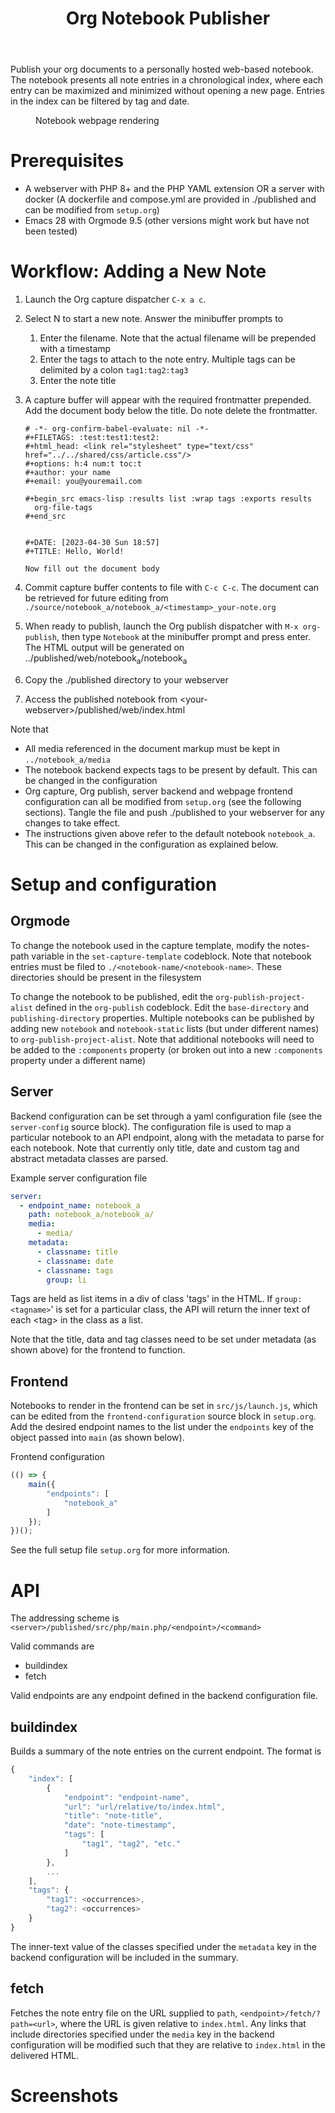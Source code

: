 #+title: Org Notebook Publisher

Publish your org documents to a personally hosted web-based notebook. The notebook presents all note entries in a chronological index, where each entry can be maximized and minimized without opening a new page. Entries in the index can be filtered by tag and date.

#+caption: Notebook webpage rendering
[[file:demos/screenshot_2.PNG]]

* Prerequisites
- A webserver with PHP 8+ and the PHP YAML extension OR a server with docker (A dockerfile and compose.yml are provided in ./published and can be modified from =setup.org=)
- Emacs 28 with Orgmode 9.5 (other versions might work but have not been tested)
* Workflow: Adding a New Note
1. Launch the Org capture dispatcher =C-x a c=.
2. Select N to start a new note. Answer the minibuffer prompts to
   1. Enter the filename. Note that the actual filename will be prepended with a timestamp
   2. Enter the tags to attach to the note entry. Multiple tags can be delimited by a colon
      =tag1:tag2:tag3=
   3. Enter the note title
3. A capture buffer will appear with the required frontmatter prepended. Add the document body below the title. Do note delete the frontmatter.
      #+begin_example
# -*- org-confirm-babel-evaluate: nil -*-
#+FILETAGS: :test:test1:test2:
#+html_head: <link rel="stylesheet" type="text/css" href="../../shared/css/article.css"/>
#+options: h:4 num:t toc:t
#+author: your name
#+email: you@youremail.com

,#+begin_src emacs-lisp :results list :wrap tags :exports results
  org-file-tags
,#+end_src


#+DATE: [2023-04-30 Sun 18:57]
#+TITLE: Hello, World!

Now fill out the document body   
   #+end_example
4. Commit capture buffer contents to file with =C-c C-c=. The document can be retrieved for future editing from =./source/notebook_a/notebook_a/<timestamp>_your-note.org=
5. When ready to publish, launch the Org publish dispatcher with =M-x org-publish=, then type =Notebook= at the minibuffer prompt and press enter. The HTML output will be generated on ../published/web/notebook_a/notebook_a
6. Copy the ./published directory to your webserver
7. Access the published notebook from <your-webserver>/published/web/index.html

Note that
- All media referenced in the document markup must be kept in =../notebook_a/media=
- The notebook backend expects tags to be present by default. This can be changed in the configuration
- Org capture, Org publish, server backend and webpage frontend configuration can all be modified from =setup.org= (see the following sections). Tangle the file and push ./published to your webserver for any changes to take effect.
- The instructions given above refer to the default notebook =notebook_a=. This can be changed in the configuration as explained below.

* Setup and configuration
** Orgmode
To change the notebook used in the capture template, modify the notes-path variable in the =set-capture-template= codeblock. Note that notebook entries must be filed to =./<notebook-name/<notebook-name>=. These directories should be present in the filesystem

To change the notebook to be published, edit the =org-publish-project-alist= defined in the =org-publish= codeblock. Edit the =base-directory= and =publishing-directory= properties. Multiple notebooks can be published by adding new  =notebook= and =notebook-static= lists (but under different names) to =org-publish-project-alist=. Note that additional notebooks will need to be added to the =:components= property (or broken out into a new =:components= property under a different name)
** Server
Backend configuration can be set through a yaml configuration file (see the =server-config= source block). The configuration file is used to map a particular notebook to an API endpoint, along with the metadata to parse for each notebook. Note that currently only title, date and custom tag and abstract metadata classes are parsed.

#+caption: Example server configuration file
#+begin_src yaml :eval never
  server:
    - endpoint_name: notebook_a
      path: notebook_a/notebook_a/
      media:
        - media/
      metadata:
        - classname: title
        - classname: date
        - classname: tags
          group: li  
#+end_src

Tags are held as list items in a div of class 'tags' in the HTML. If =group: <tagname>=' is set for a particular class, the API will return the inner text of each <tag> in the class as a list.

Note that the title, data and tag classes need to be set under metadata (as shown above) for the frontend to function.

** Frontend
Notebooks to render in the frontend can be set in =src/js/launch.js=, which can be edited from the =frontend-configuration= source block in =setup.org=. Add the desired endpoint names to the list under the =endpoints= key of the object passed into =main= (as shown below).

#+caption: Frontend configuration
#+begin_src js :eval never
  (() => {
      main({
          "endpoints": [
              "notebook_a"
          ]
      });
  })();
#+end_src

See the full setup file =setup.org= for more information.

* API
The addressing scheme is =<server>/published/src/php/main.php/<endpoint>/<command>=

Valid commands are
- buildindex
- fetch

Valid endpoints are any endpoint defined in the backend configuration file.

** buildindex
Builds a summary of the note entries on the current endpoint. The format is

#+begin_src js
  {
      "index": [
          {
              "endpoint": "endpoint-name",
              "url": "url/relative/to/index.html",
              "title": "note-title",
              "date": "note-timestamp",
              "tags": [
                  "tag1", "tag2", "etc."
              ]
          },
          ...
      ],
      "tags": {
          "tag1": <occurrences>,
          "tag2": <occurrences>
      }
  }
#+end_src

The inner-text value of the classes specified under the =metadata= key in the backend configuration will be included in the summary. 
** fetch
Fetches the note entry file on the URL supplied to =path=, =<endpoint>/fetch/?path=<url>=, where the URL is given relative to =index.html=. Any links that include directories specified under the =media= key in the backend configuration will be modified such that they are relative to =index.html= in the delivered HTML.
* Screenshots

[[file:demos/screenshot_1.PNG]]

[[file:demos/screenshot_3.PNG]]

[[file:demos/screenshot_4.PNG]]
